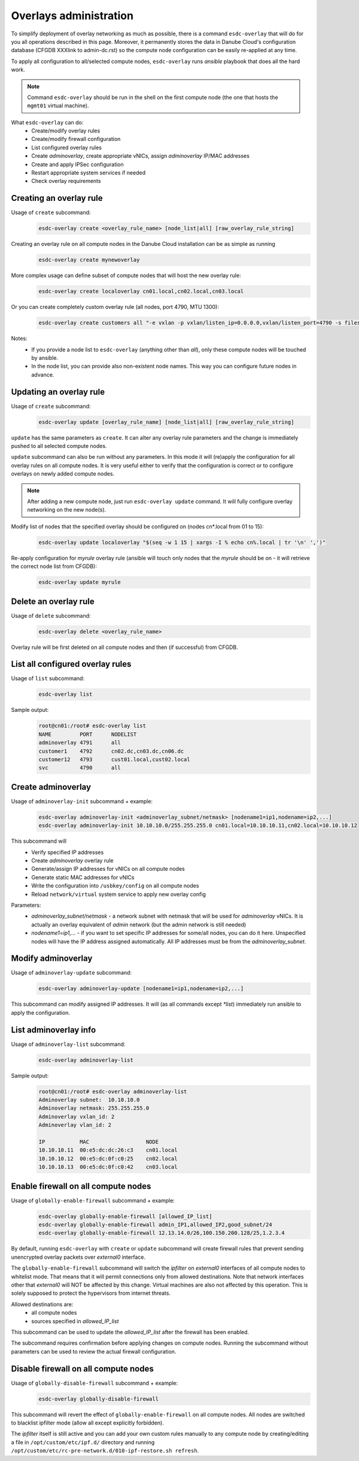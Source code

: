 .. _esdc_overlays_cmd:

Overlays administration
=======================
To simplify deployment of overlay networking as much as possible, there is a command ``esdc-overlay`` that will do for you all operations described in this page. Moreover, it permanently stores the data in Danube Cloud's configuration database (CFGDB XXXlink to admin-dc.rst) so the compute node configuration can be easily re-applied at any time.

To apply all configuration to all/selected compute nodes, ``esdc-overlay`` runs `ansible` playbook that does all the hard work.

.. note:: Command ``esdc-overlay`` should be run in the shell on the first compute node (the one that hosts the ``mgmt01`` virtual machine).

.. seealso:: You need to enable overlays prior to administering them. See XXX How to enable overlays in Danube Cloud.

What ``esdc-overlay`` can do:
    * Create/modify overlay rules
    * Create/modify firewall configuration
    * List configured overlay rules
    * Create `adminoverlay`, create appropriate vNICs, assign `adminoverlay` IP/MAC addresses
    * Create and apply IPSec configuration
    * Restart appropriate system services if needed
    * Check overlay requirements

Creating an overlay rule
------------------------
Usage of ``create`` subcommand:
    .. code-block:: bash

        esdc-overlay create <overlay_rule_name> [node_list|all] [raw_overlay_rule_string]

Creating an overlay rule on all compute nodes in the Danube Cloud installation can be as simple as running
    .. code-block:: bash

        esdc-overlay create mynewoverlay

More complex usage can define subset of compute nodes that will host the new overlay rule:
    .. code-block:: bash

        esdc-overlay create localoverlay cn01.local,cn02.local,cn03.local

Or you can create completely custom overlay rule (all nodes, port 4790, MTU 1300):
    .. code-block:: bash

        esdc-overlay create customers all "-e vxlan -p vxlan/listen_ip=0.0.0.0,vxlan/listen_port=4790 -s files -p files/config=/opt/custom/networking/customers_overlay.json -p mtu=1300"

Notes:
    * If you provide a node list to ``esdc-overlay`` (anything other than `all`), only these compute nodes will be touched by ansible.
    * In the node list, you can provide also non-existent node names. This way you can configure future nodes in advance.

Updating an overlay rule
------------------------
Usage of ``create`` subcommand:
    .. code-block:: bash

        esdc-overlay update [overlay_rule_name] [node_list|all] [raw_overlay_rule_string]

``update`` has the same parameters as ``create``. It can alter any overlay rule parameters and the change is immediately pushed to all selected compute nodes.

``update`` subcommand can also be run without any parameters. In this mode it will (re)apply the configuration for all overlay rules on all compute nodes. It is very useful either to verify that the configuration is correct or to configure overlays on newly added compute nodes.

.. note:: After adding a new compute node, just run ``esdc-overlay update`` command. It will fully configure overlay networking on the new node(s).

Modify list of nodes that the specified overlay should be configured on (nodes cn*.local from 01 to 15):
    .. code-block:: bash

        esdc-overlay update localoverlay "$(seq -w 1 15 | xargs -I % echo cn%.local | tr '\n' ',')"

Re-apply configuration for `myrule` overlay rule (ansible will touch only nodes that the `myrule` should be on - it will retrieve the correct node list from CFGDB):
    .. code-block:: bash

        esdc-overlay update myrule

Delete an overlay rule
----------------------
Usage of ``delete`` subcommand:
    .. code-block:: bash

        esdc-overlay delete <overlay_rule_name>

Overlay rule will be first deleted on all compute nodes and then (if successful) from CFGDB.

List all configured overlay rules
---------------------------------
Usage of ``list`` subcommand:
    .. code-block:: bash

        esdc-overlay list

Sample output:
    .. code-block:: bash

        root@cn01:/root# esdc-overlay list
        NAME         PORT      NODELIST
        adminoverlay 4791      all
        customer1    4792      cn02.dc,cn03.dc,cn06.dc
        customer12   4793      cust01.local,cust02.local
        svc          4790      all

.. _esdc_overlay_create_adminoverlay:
Create adminoverlay
-------------------
Usage of ``adminoverlay-init`` subcommand + example:
    .. code-block:: bash

        esdc-overlay adminoverlay-init <adminoverlay_subnet/netmask> [nodename1=ip1,nodename=ip2,...]
        esdc-overlay adminoverlay-init 10.10.10.0/255.255.255.0 cn01.local=10.10.10.11,cn02.local=10.10.10.12

This subcommand will
    * Verify specified IP addresses
    * Create `adminoverlay` overlay rule
    * Generate/assign IP addresses for vNICs on all compute nodes
    * Generate static MAC addresses for vNICs
    * Write the configuration into ``/usbkey/config`` on all compute nodes
    * Reload ``network/virtual`` system service to apply new overlay config

Parameters:
    * `adminoverlay_subnet/netmask` - a network subnet with netmask that will be used for `adminoverlay` vNICs. It is actually an overlay equivalent of `admin` network (but the admin network is still needed)
    * `nodename1=ip1,...` - if you want to set specific IP addresses for some/all nodes, you can do it here. Unspecified nodes will have the IP address assigned automatically. All IP addresses must be from the `adminoverlay_subnet`.

Modify adminoverlay
-------------------
Usage of ``adminoverlay-update`` subcommand:
    .. code-block:: bash

        esdc-overlay adminoverlay-update [nodename1=ip1,nodename=ip2,...]

This subcommand can modify assigned IP addresses. It will (as all commands except `*list`) immediately run ansible to apply the configuration.

List adminoverlay info
----------------------
Usage of ``adminoverlay-list`` subcommand:
    .. code-block:: bash

        esdc-overlay adminoverlay-list

Sample output:
    .. code-block:: bash

        root@cn01:/root# esdc-overlay adminoverlay-list
        Adminoverlay subnet:  10.10.10.0
        Adminoverlay netmask: 255.255.255.0
        Adminoverlay vxlan_id: 2
        Adminoverlay vlan_id: 2
        
        IP           MAC                  NODE
        10.10.10.11  00:e5:dc:dc:26:c3    cn01.local
        10.10.10.12  00:e5:dc:0f:c0:25    cn02.local
        10.10.10.13  00:e5:dc:0f:c0:42    cn03.local

Enable firewall on all compute nodes
------------------------------------
Usage of ``globally-enable-firewall`` subcommand + example:
    .. code-block:: bash

        esdc-overlay globally-enable-firewall [allowed_IP_list]
        esdc-overlay globally-enable-firewall admin_IP1,allowed_IP2,good_subnet/24
        esdc-overlay globally-enable-firewall 12.13.14.0/26,100.150.200.128/25,1.2.3.4

By default, running ``esdc-overlay`` with ``create`` or ``update`` subcommand will create firewall rules that prevent sending unencrypted overlay packets over `external0` interface.

The ``globally-enable-firewall`` subcommand will switch the `ipfilter` on `external0` interfaces of all compute nodes to whitelist mode. That means that it will permit connections only from allowed destinations. Note that network interfaces other that `external0` will NOT be affected by this change. Virtual machines are also not affected by this operation. This is solely supposed to protect the hypervisors from internet threats.

Allowed destinations are:
    * all compute nodes
    * sources specified in `allowed_IP_list`

This subcommand can be used to update the `allowed_IP_list` after the firewall has been enabled.

The subcommand requires confirmation before applying changes on compute nodes. Running the subcommand without parameters can be used to review the actual firewall configuration.

Disable firewall on all compute nodes
-------------------------------------
Usage of ``globally-disable-firewall`` subcommand + example:
    .. code-block:: bash

        esdc-overlay globally-disable-firewall

This subcommand will revert the effect of ``globally-enable-firewall`` on all compute nodes. All nodes are switched to blacklist ipfilter mode (allow all except explicitly forbidden).

The `ipfilter` itself is still active and you can add your own custom rules manually to any compute node by creating/editing a file in ``/opt/custom/etc/ipf.d/`` directory and running ``/opt/custom/etc/rc-pre-network.d/010-ipf-restore.sh refresh``.

